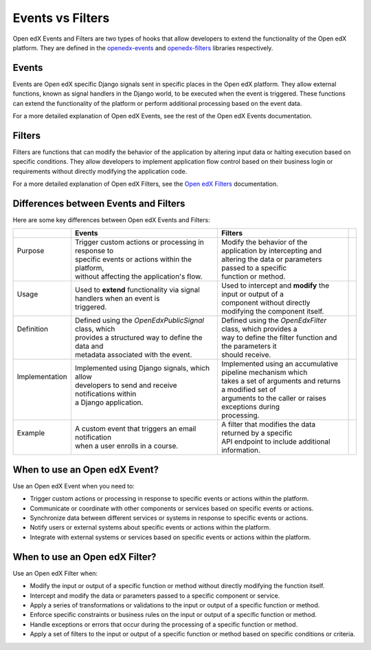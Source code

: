 Events vs Filters
=================

Open edX Events and Filters are two types of hooks that allow developers to
extend the functionality of the Open edX platform. They are defined in the
`openedx-events`_ and `openedx-filters`_ libraries respectively.

.. _openedx-events: https://github.com/openedx/openedx-events
.. _openedx-filters: https://github.com/openedx/openedx-filters

Events
------

Events are Open edX specific Django signals sent in specific places in the Open edX
platform. They allow external functions, known as signal handlers in the Django world,
to be executed when the event is triggered. These functions can extend the functionality of the platform or perform additional
processing based on the event data.

For a more detailed explanation of Open edX Events, see the rest of the Open edX Events documentation.

Filters
-------

Filters are functions that can modify the behavior of the application by
altering input data or halting execution based on specific conditions. They
allow developers to implement application flow control based on their business
login or requirements without directly modifying the application code.

For a more detailed explanation of Open edX Filters, see the `Open edX Filters`_ documentation.

.. _Open edX Filters: https://docs.openedx.org/projects/openedx-filters/en/latest/

Differences between Events and Filters
--------------------------------------

Here are some key differences between Open edX Events and Filters:

+-----------------+------------------------------------------------------------------------+-------------------------------------------------------------+-----+
|                 | Events                                                                 | Filters                                                     |     |
+=================+========================================================================+=============================================================+=====+
|| Purpose        || Trigger custom actions or processing in response to                   || Modify the behavior of the application by intercepting and ||    |
||                || specific events or actions within the platform,                       || altering the data or parameters passed to a specific       ||    |
||                || without affecting the application's flow.                             || function or method.                                        ||    |
+-----------------+------------------------------------------------------------------------+-------------------------------------------------------------+-----+
|| Usage          || Used to **extend** functionality via signal handlers when an event is || Used to intercept and **modify** the input or output of a  ||    |
||                || triggered.                                                            || component without directly modifying the component itself. ||    |
+-----------------+------------------------------------------------------------------------+-------------------------------------------------------------+-----+
|| Definition     || Defined using the `OpenEdxPublicSignal` class, which                  || Defined using the `OpenEdxFilter` class, which provides a  ||    |
||                || provides a structured way to define the data and                      || way to define the filter function and the parameters it    ||    |
||                || metadata associated with the event.                                   || should receive.                                            ||    |
+-----------------+------------------------------------------------------------------------+-------------------------------------------------------------+-----+
|| Implementation || Implemented using Django signals, which allow                         || Implemented using an accumulative pipeline mechanism which ||    |
||                || developers to send and receive notifications within                   || takes a set of arguments and returns a modified set of     ||    |
||                || a Django application.                                                 || arguments to the caller or raises exceptions during        ||    |
||                ||                                                                       || processing.                                                ||    |
+-----------------+------------------------------------------------------------------------+-------------------------------------------------------------+-----+
|| Example        || A custom event that triggers an email notification                    || A filter that modifies the data returned by a specific     ||    |
||                || when a user enrolls in a course.                                      || API endpoint to include additional information.            ||    |
+-----------------+------------------------------------------------------------------------+-------------------------------------------------------------+-----+

When to use an Open edX Event?
------------------------------

Use an Open edX Event when you need to:

- Trigger custom actions or processing in response to specific events or actions within the platform.
- Communicate or coordinate with other components or services based on specific events or actions.
- Synchronize data between different services or systems in response to specific events or actions.
- Notify users or external systems about specific events or actions within the platform.
- Integrate with external systems or services based on specific events or actions within the platform.

When to use an Open edX Filter?
-------------------------------

Use an Open edX Filter when:

- Modify the input or output of a specific function or method without directly modifying the function itself.
- Intercept and modify the data or parameters passed to a specific component or service.
- Apply a series of transformations or validations to the input or output of a specific function or method.
- Enforce specific constraints or business rules on the input or output of a specific function or method.
- Handle exceptions or errors that occur during the processing of a specific function or method.
- Apply a set of filters to the input or output of a specific function or method based on specific conditions or criteria.
